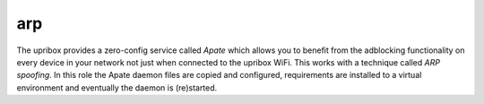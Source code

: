 arp
---

The upribox provides a zero-config service called *Apate* which allows you to benefit from the adblocking functionality
on every device in your network not just when connected to the upribox WiFi. This works with a technique called *ARP spoofing*.
In this role the Apate daemon files are copied and configured, requirements are installed to a virtual environment and eventually the daemon is (re)started.